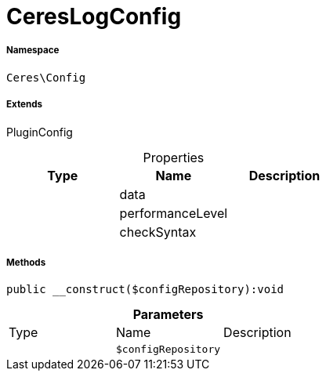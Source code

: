 :table-caption!:
:example-caption!:
:source-highlighter: prettify
:sectids!:
[[ceres__cereslogconfig]]
= CeresLogConfig





===== Namespace

`Ceres\Config`

===== Extends
PluginConfig




.Properties
|===
|Type |Name |Description

| 
    |data
    |
| 
    |performanceLevel
    |
| 
    |checkSyntax
    |
|===


===== Methods

[source%nowrap, php]
----

public __construct($configRepository):void

----









.*Parameters*
|===
|Type |Name |Description
| 
a|`$configRepository`
|
|===


